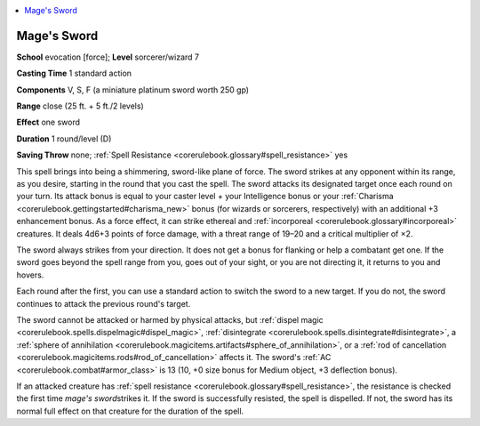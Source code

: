 
.. _`corerulebook.spells.magessword`:

.. contents:: \ 

.. _`corerulebook.spells.magessword#mage_s_sword`: `corerulebook.spells.magessword#mages_sword`_

.. _`corerulebook.spells.magessword#mages_sword`:

Mage's Sword
=============

\ **School**\  evocation [force]; \ **Level**\  sorcerer/wizard 7

\ **Casting Time**\  1 standard action

\ **Components**\  V, S, F (a miniature platinum sword worth 250 gp)

\ **Range**\  close (25 ft. + 5 ft./2 levels)

\ **Effect**\  one sword

\ **Duration**\  1 round/level (D)

\ **Saving Throw**\  none; :ref:`Spell Resistance <corerulebook.glossary#spell_resistance>`\  yes

This spell brings into being a shimmering, sword-like plane of force. The sword strikes at any opponent within its range, as you desire, starting in the round that you cast the spell. The sword attacks its designated target once each round on your turn. Its attack bonus is equal to your caster level + your Intelligence bonus or your :ref:`Charisma <corerulebook.gettingstarted#charisma_new>`\  bonus (for wizards or sorcerers, respectively) with an additional +3 enhancement bonus. As a force effect, it can strike ethereal and :ref:`incorporeal <corerulebook.glossary#incorporeal>`\  creatures. It deals 4d6+3 points of force damage, with a threat range of 19–20 and a critical multiplier of ×2.

The sword always strikes from your direction. It does not get a bonus for flanking or help a combatant get one. If the sword goes beyond the spell range from you, goes out of your sight, or you are not directing it, it returns to you and hovers.

Each round after the first, you can use a standard action to switch the sword to a new target. If you do not, the sword continues to attack the previous round's target.

The sword cannot be attacked or harmed by physical attacks, but :ref:`dispel magic <corerulebook.spells.dispelmagic#dispel_magic>`\ , :ref:`disintegrate <corerulebook.spells.disintegrate#disintegrate>`\ , a :ref:`sphere of annihilation <corerulebook.magicitems.artifacts#sphere_of_annihilation>`\ , or a :ref:`rod of cancellation <corerulebook.magicitems.rods#rod_of_cancellation>`\  affects it. The sword's :ref:`AC <corerulebook.combat#armor_class>`\  is 13 (10, +0 size bonus for Medium object, +3 deflection bonus).

If an attacked creature has :ref:`spell resistance <corerulebook.glossary#spell_resistance>`\ , the resistance is checked the first time \ *mage's sword*\ strikes it. If the sword is successfully resisted, the spell is dispelled. If not, the sword has its normal full effect on that creature for the duration of the spell.

